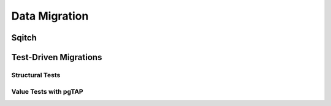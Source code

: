 Data Migration
--------------

Sqitch
~~~~~~

Test-Driven Migrations
~~~~~~~~~~~~~~~~~~~~~~

Structural Tests
^^^^^^^^^^^^^^^^

Value Tests with pgTAP
^^^^^^^^^^^^^^^^^^^^^^
